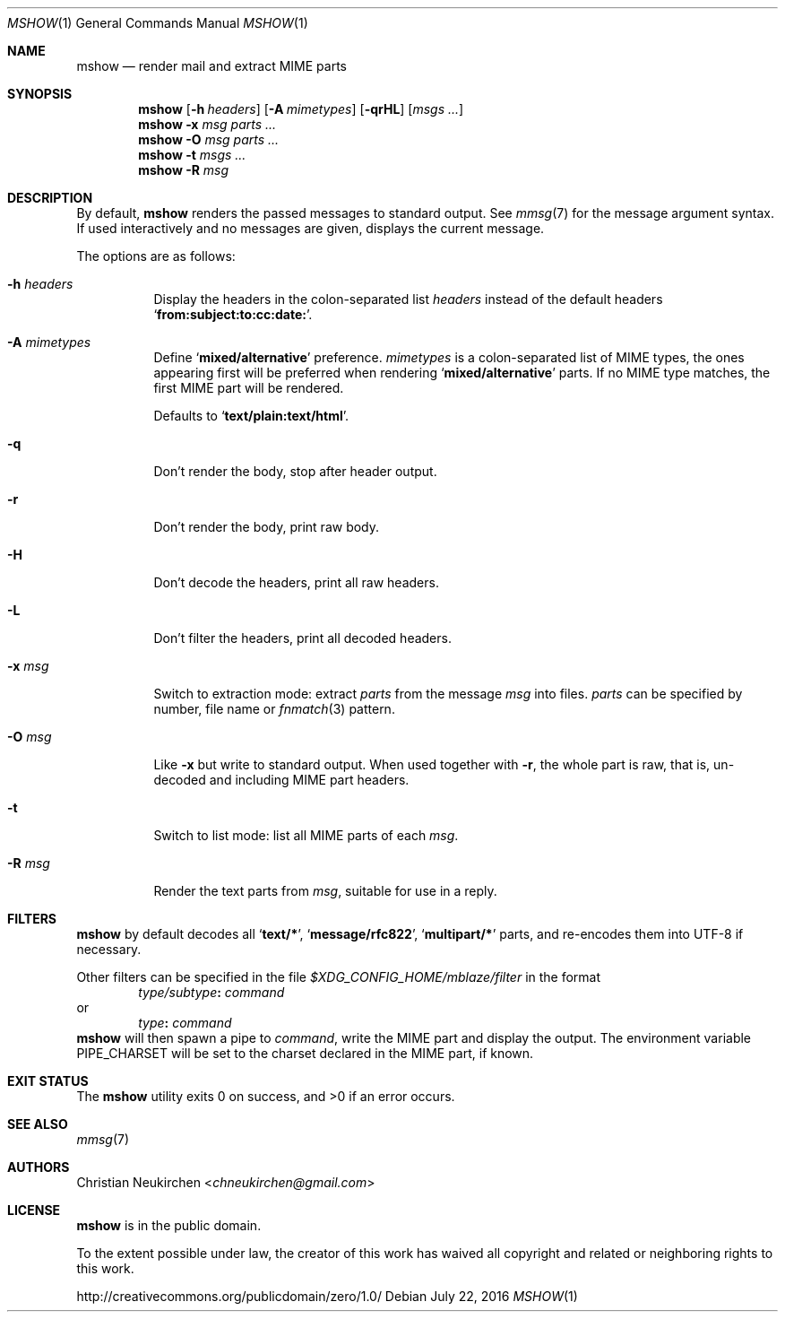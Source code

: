 .Dd July 22, 2016
.Dt MSHOW 1
.Os
.Sh NAME
.Nm mshow
.Nd render mail and extract MIME parts
.Sh SYNOPSIS
.Nm
.Op Fl h Ar headers
.Op Fl A Ar mimetypes
.Op Fl qrHL
.Op Ar msgs\ ...
.Nm
.Fl x Ar msg
.Ar parts\ ...
.Nm
.Fl O Ar msg
.Ar parts\ ...
.Nm
.Fl t
.Ar msgs\ ...
.Nm
.Fl R
.Ar msg
.Sh DESCRIPTION
By default,
.Nm
renders the passed messages to standard output.
See
.Xr mmsg 7
for the message argument syntax.
If used interactively and no messages are given,
displays the current message.
.Pp
The options are as follows:
.Bl -tag -width Ds
.It Fl h Ar headers
Display the headers in the colon-separated list
.Ar headers
instead of the default headers
.Sq Li from:subject:to:cc:date: .
.It Fl A Ar mimetypes
Define
.Sq Li "mixed/alternative"
preference.
.Ar mimetypes
is a colon-separated list of
MIME types, the ones appearing first will
be preferred when rendering
.Sq Li "mixed/alternative"
parts.
If no MIME type matches, the first MIME part will be rendered.
.Pp
Defaults to
.Sq Li "text/plain:text/html" .
.It Fl q
Don't render the body, stop after header output.
.It Fl r
Don't render the body, print raw body.
.It Fl H
Don't decode the headers, print all raw headers.
.It Fl L
Don't filter the headers, print all decoded headers.
.It Fl x Ar msg
Switch to extraction mode: extract
.Ar parts
from the message
.Ar msg
into files.
.Ar parts
can be specified by number, file name or
.Xr fnmatch 3
pattern.
.It Fl O Ar msg
Like
.Fl x
but write to standard output.
When used together with
.Fl r ,
the whole part is raw,
that is,
un-decoded and including MIME part headers.
.It Fl t
Switch to list mode: list all MIME parts
of each
.Ar msg .
.It Fl R Ar msg
Render the text parts from
.Ar msg ,
suitable for use in a reply.
.El
.Sh FILTERS
.Nm
by default decodes all
.Sq Li text/* ,
.Sq Li message/rfc822 ,
.Sq Li multipart/*
parts,
and re-encodes them into UTF-8 if necessary.
.Pp
Other filters can be specified in the file
.Pa $XDG_CONFIG_HOME/mblaze/filter
in the format
.D1 Ar type/subtype Ns Li \&: Ar command
or
.D1 Ar type Ns Li \&: Ar command
.Nm
will then spawn a pipe to
.Ar command ,
write the MIME part
and display the output.
The environment variable
.Ev PIPE_CHARSET
will be set to the charset declared in the MIME part,
if known.
.Sh EXIT STATUS
.Ex -std
.Sh SEE ALSO
.Xr mmsg 7
.Sh AUTHORS
.An Christian Neukirchen Aq Mt chneukirchen@gmail.com
.Sh LICENSE
.Nm
is in the public domain.
.Pp
To the extent possible under law,
the creator of this work
has waived all copyright and related or
neighboring rights to this work.
.Pp
.Lk http://creativecommons.org/publicdomain/zero/1.0/
